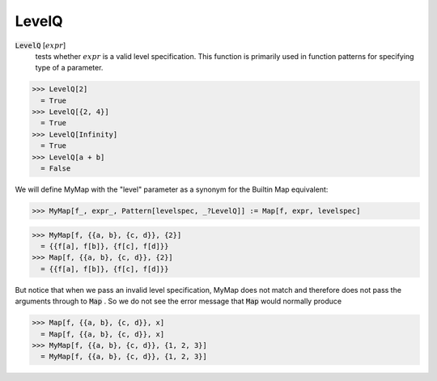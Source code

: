 LevelQ
======


:code:`LevelQ` [:math:`expr`]
    tests whether :math:`expr` is a valid level specification. This function           is primarily used in function patterns for specifying type of a           parameter.





>>> LevelQ[2]
  = True
>>> LevelQ[{2, 4}]
  = True
>>> LevelQ[Infinity]
  = True
>>> LevelQ[a + b]
  = False

We will define MyMap with the "level" parameter as a synonym for the     Builtin Map equivalent:

>>> MyMap[f_, expr_, Pattern[levelspec, _?LevelQ]] := Map[f, expr, levelspec]

>>> MyMap[f, {{a, b}, {c, d}}, {2}]
  = {{f[a], f[b]}, {f[c], f[d]}}
>>> Map[f, {{a, b}, {c, d}}, {2}]
  = {{f[a], f[b]}, {f[c], f[d]}}

But notice that when we pass an invalid level specification, MyMap     does not match and therefore does not pass the arguments through to :code:`Map` .     So we do not see the error message that :code:`Map`  would normally produce

>>> Map[f, {{a, b}, {c, d}}, x]
  = Map[f, {{a, b}, {c, d}}, x]
>>> MyMap[f, {{a, b}, {c, d}}, {1, 2, 3}]
  = MyMap[f, {{a, b}, {c, d}}, {1, 2, 3}]
